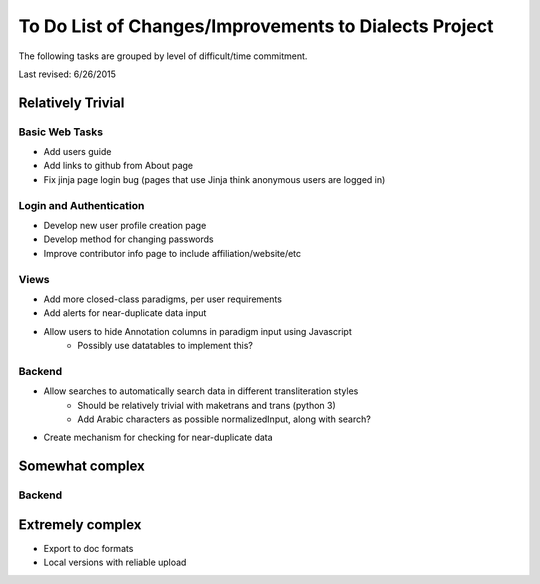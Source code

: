 ------------------------------------------------------
To Do List of Changes/Improvements to Dialects Project
------------------------------------------------------
The following tasks are grouped by level of difficult/time commitment.

Last revised: 6/26/2015

Relatively Trivial
##################
Basic Web Tasks
^^^^^^^^^^^^^^^
- Add users guide
- Add links to github from About page
- Fix jinja page login bug (pages that use Jinja think anonymous users are logged in)

Login and Authentication
^^^^^^^^^^^^^^^^^^^^^^^^
- Develop new user profile creation page
- Develop method for changing passwords
- Improve contributor info page to include affiliation/website/etc

Views
^^^^^
- Add more closed-class paradigms, per user requirements
- Add alerts for near-duplicate data input
- Allow users to hide Annotation columns in paradigm input using Javascript
    * Possibly use datatables to implement this? 

Backend
^^^^^^^
- Allow searches to automatically search data in different transliteration styles
    * Should be relatively trivial with maketrans and trans (python 3)
    * Add Arabic characters as possible normalizedInput, along with search?
- Create mechanism for checking for near-duplicate data

Somewhat complex
################

Backend
^^^^^^^

Extremely complex
##################

- Export to doc formats
- Local versions with reliable upload
